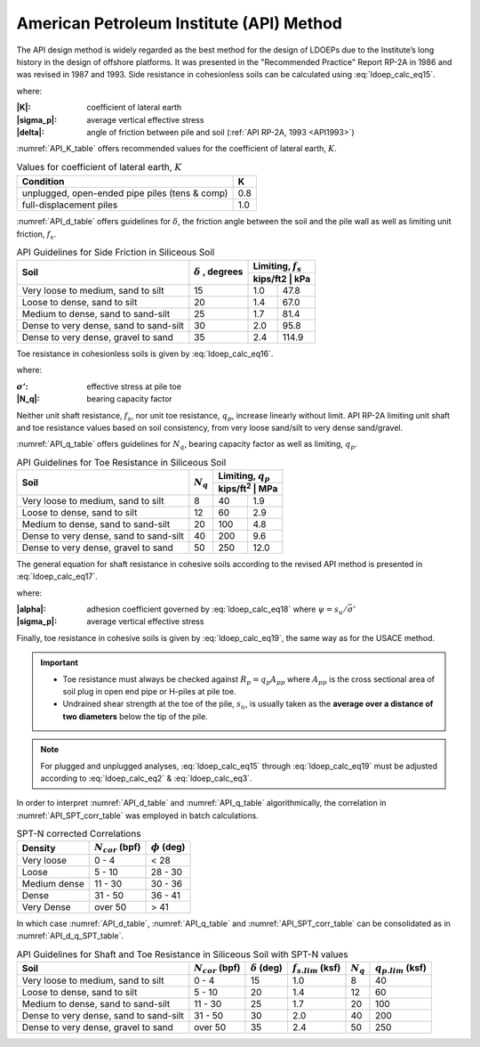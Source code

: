
American Petroleum Institute (API) Method
=========================================

The API design method is widely regarded as the best method for the design of LDOEPs due to the Institute’s long history in the design of offshore platforms. It was presented in the "Recommended Practice" Report RP-2A in 1986 and was revised in 1987 and 1993. Side resistance in cohesionless soils can be calculated using :eq:`ldoep_calc_eq15`.


.. math::
   :label: ldoep_calc_eq15

   R_s = \sum f_s A_s = \sum K \, \bar{\sigma'} \, \tan \delta \, A_s


where:

:|K|: coefficient of lateral earth
:|sigma_p|: average vertical effective stress
:|delta|: angle of friction between pile and soil (:ref:`API RP-2A, 1993 <API1993>`)


:numref:`API_K_table` offers recommended values for the coefficient of lateral earth, :math:`K`.


.. table:: Values for coefficient of lateral earth, :math:`K`
   :name: API_K_table

   +------------------------------------------------+-----+
   | Condition                                      | K   |
   +================================================+=====+
   | unplugged, open-ended pipe piles (tens & comp) | 0.8 |
   +------------------------------------------------+-----+
   | full-displacement piles                        | 1.0 |
   +------------------------------------------------+-----+


:numref:`API_d_table` offers guidelines for :math:`\delta`, the friction angle between the soil and the pile wall as well as limiting unit friction, :math:`f_s`.


.. table:: API Guidelines for Side Friction in Siliceous Soil
   :name: API_d_table

   +----------------------------------------+----------------+-----------------------+
   | Soil                                   | :math:`\delta` | Limiting, :math:`f_s` |
   |                                        | , degrees      +-----------------------+
   |                                        |                | kips/ft2 | kPa        |
   +========================================+================+==========+============+
   | Very loose to medium, sand to silt     | 15             | 1.0      | 47.8       |
   +----------------------------------------+----------------+----------+------------+
   | Loose to dense, sand to silt           | 20             | 1.4      | 67.0       |
   +----------------------------------------+----------------+----------+------------+
   | Medium to dense, sand to sand-silt     | 25             | 1.7      | 81.4       |
   +----------------------------------------+----------------+----------+------------+
   | Dense to very dense, sand to sand-silt | 30             | 2.0      | 95.8       |
   +----------------------------------------+----------------+----------+------------+
   | Dense to very dense, gravel to sand    | 35             | 2.4      | 114.9      |
   +----------------------------------------+----------------+----------+------------+



Toe resistance in cohesionless soils is given by :eq:`ldoep_calc_eq16`.


.. math::
   :label: ldoep_calc_eq16

   R_p = q_p A_p = \sigma' N_q \, A_p


where:

.. |sigma_| replace:: :math:`\sigma'`

:|sigma_|: effective stress at pile toe
:|N_q|: bearing capacity factor


Neither unit shaft resistance, :math:`f_s`, nor unit toe resistance, :math:`q_p`, increase linearly without limit. API RP-2A limiting unit shaft and toe resistance values based on soil consistency, from very loose sand/silt to very dense sand/gravel.


:numref:`API_q_table` offers guidelines for :math:`N_q`, bearing capacity factor
as well as limiting, :math:`q_p`.



.. table:: API Guidelines for Toe Resistance in Siliceous Soil
   :name: API_q_table

   +----------------------------------------+-------------+--------------------------+
   | Soil                                   | :math:`N_q` | Limiting, :math:`q_p`    |
   |                                        |             +--------------------------+
   |                                        |             | kips/ft\ :sup:`2` | MPa  |
   +========================================+=============+===================+======+
   | Very loose to medium, sand to silt     | 8           | 40                | 1.9  |
   +----------------------------------------+-------------+-------------------+------+
   | Loose to dense, sand to silt           | 12          | 60                | 2.9  |
   +----------------------------------------+-------------+-------------------+------+
   | Medium to dense, sand to sand-silt     | 20          | 100               | 4.8  |
   +----------------------------------------+-------------+-------------------+------+
   | Dense to very dense, sand to sand-silt | 40          | 200               | 9.6  |
   +----------------------------------------+-------------+-------------------+------+
   | Dense to very dense, gravel to sand    | 50          | 250               | 12.0 |
   +----------------------------------------+-------------+-------------------+------+


The general equation for shaft resistance in cohesive soils according to the revised API method is presented in :eq:`ldoep_calc_eq17`.


.. math::
   :label: ldoep_calc_eq17

   R_s = \sum f_s A_s = \sum \alpha s_u \, A_s

.. math::
   :label: ldoep_calc_eq18

   \alpha =
    \begin{cases}
     0.5\psi^{-0.5} & \textrm{if} \quad \psi \leq 1.0 \\
     0.5\psi^{-0.25} & \textrm{if} \quad \psi > 1.0
    \end{cases} \quad \leq 1.0

where:

.. |psi| replace:: :math:`\psi`

:|alpha|: adhesion coefficient governed by :eq:`ldoep_calc_eq18` where :math:`\psi = s_u/\bar{\sigma'}`
:|sigma_p|: average vertical effective stress


Finally, toe resistance in cohesive soils is given by :eq:`ldoep_calc_eq19`, the same way as for the USACE method.


.. math::
   :label: ldoep_calc_eq19

   R_p = q_p A_p = 9 \, s_u \, A_p

.. important::

   - Toe resistance must always be checked against :math:`R_p = q_p A_{pp}` where :math:`A_{pp}` is the cross sectional area of soil plug in open end pipe or H-piles at pile toe.
   - Undrained shear strength at the toe of the pile, :math:`s_u`, is usually taken as the **average over a distance of two diameters** below the tip of the pile.


.. note::

   For plugged and unplugged analyses, :eq:`ldoep_calc_eq15` through :eq:`ldoep_calc_eq19` must be adjusted according to :eq:`ldoep_calc_eq2` & :eq:`ldoep_calc_eq3`.




In order to interpret :numref:`API_d_table` and :numref:`API_q_table` algorithmically, the correlation in :numref:`API_SPT_corr_table` was employed in batch calculations.



.. table:: SPT-N corrected Correlations
   :name: API_SPT_corr_table

   +--------------+-----------------------+--------------------+
   | Density      | :math:`N_{cor}` (bpf) | :math:`\phi` (deg) |
   +==============+=======================+====================+
   | Very loose   | 0 - 4                 | < 28               |
   +--------------+-----------------------+--------------------+
   | Loose        | 5 - 10                | 28 - 30            |
   +--------------+-----------------------+--------------------+
   | Medium dense | 11 - 30               | 30 - 36            |
   +--------------+-----------------------+--------------------+
   | Dense        | 31 - 50               | 36 - 41            |
   +--------------+-----------------------+--------------------+
   | Very Dense   | over 50               | > 41               |
   +--------------+-----------------------+--------------------+


In which case :numref:`API_d_table`, :numref:`API_q_table` and :numref:`API_SPT_corr_table` can be consolidated as in :numref:`API_d_q_SPT_table`.


.. table:: API Guidelines for Shaft and Toe Resistance in Siliceous Soil with SPT-N values
   :name: API_d_q_SPT_table

   +----------------------------------------+-----------------------+----------------------+-------------------------+-------------+-------------------------+
   | Soil                                   | :math:`N_{cor}` (bpf) | :math:`\delta` (deg) | :math:`f_{s.lim}` (ksf) | :math:`N_q` | :math:`q_{p.lim}` (ksf) |
   +========================================+=======================+======================+=========================+=============+=========================+
   | Very loose to medium, sand to silt     | 0 - 4                 | 15                   | 1.0                     | 8           | 40                      |
   +----------------------------------------+-----------------------+----------------------+-------------------------+-------------+-------------------------+
   | Loose to dense, sand to silt           | 5 - 10                | 20                   | 1.4                     | 12          | 60                      |
   +----------------------------------------+-----------------------+----------------------+-------------------------+-------------+-------------------------+
   | Medium to dense, sand to sand-silt     | 11 - 30               | 25                   | 1.7                     | 20          | 100                     |
   +----------------------------------------+-----------------------+----------------------+-------------------------+-------------+-------------------------+
   | Dense to very dense, sand to sand-silt | 31 - 50               | 30                   | 2.0                     | 40          | 200                     |
   +----------------------------------------+-----------------------+----------------------+-------------------------+-------------+-------------------------+
   | Dense to very dense, gravel to sand    | over 50               | 35                   | 2.4                     | 50          | 250                     |
   +----------------------------------------+-----------------------+----------------------+-------------------------+-------------+-------------------------+


